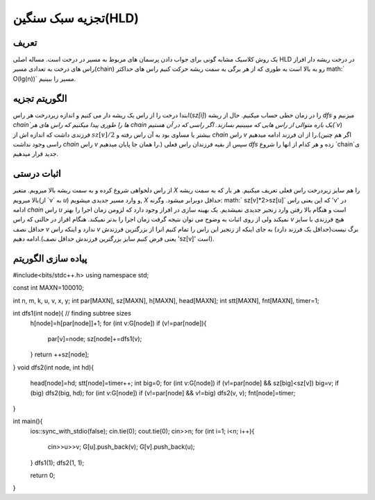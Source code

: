 ﻿تجزیه سبک سنگین(HLD)
============

تعریف
-----------

یک روش کلاسیک مشابه گونی برای جواب دادن پرسمان های مربوط به مسیر در درخت است. مساله اصلی HLD در درخت ریشه دار افراز راس های درخت به تعدادی مسیر(chain) رو به بالا است به طوری که از هر برگی به سمت ریشه حرکت کنیم راس های حداکثر math:` O(lg(n))` مسیر را ببینیم.



الگوریتم تجزیه
----------------------------

ابتدا درخت را از راس یک ریشه دار می کنیم و اندازه زیردرخت هر راس(`sz[i]`) را در زمان خطی حساب میکنیم. حال از ریشه `dfs` میزنیم و `chain`ها را طوری پیدا میکنیم که راس های هر chain یک بازه متوالی از راس هایی که میبینیم بسازند. اگر راسی که در آن هستیم(`v`) فرزندی داشت که اندازه اش از :math:`sz[v]/2` بیشتر یا مساوی بود به آن راس رفته و `chain` راس `v` را از ان فرزند ادامه میدهیم.(اگر هم چنین راسی وجود نداشت `chain` راس `v` را همان جا پایان میدهیم.) سپس از بقیه فرزندان راس فعلی `dfs` زده و هر کدام از انها را شروع `chain`ی جدید قرار میدهیم. 


اثبات درستی
----------------------------

از راس دلخواهی شروع کرده و به سمت ریشه بالا میرویم. متغیر `X` را هم سایز زیردرخت راس فعلی تعریف میکنیم. هر بار که به سمت ریشه بالا میرویم(از ‍‍‍‍‍`v` به `u`) و وارد مسیر جدیدی میشویم, `X` حداقل دوبرابر میشود. وگرنه:  math:` sz[v]*2>sz[u]` که این یعنی راس 'v' در ادامه `chain` راس `u` است و هنگام بالا رفتن وارد زنجیر جدیدی نمیشدیم.
یک بهینه سازی در افراز وجود دارد که لزومن زمان اجرا را بهتر نمیکند ولی از روی اثبات به وضوح می توان نتیجه گرفت زمان اجرا را بدتر نمیکند. هنگام افراز در حالتی که راس `v` هیچ فرزندی با سایز حداقل نصف `v` ندارد و اینکه راس `v` برگ نیست(حداقل یک فرزند دارد) به جای اینکه از زنجیر این راس را تمام کنیم انرا از بزرگترین فرزندش ادامه دهیم.(یعنی فرض کنیم سایز بزرگترین فرزندش حداقل نصف 'sz[v]' است). 


پیاده سازی الگوریتم
---------------------------

.. code-block:: cpp

#include<bits/stdc++.h>
using namespace std;

const int MAXN=100010;

int n, m, k, u, v, x, y;
int par[MAXN], sz[MAXN], h[MAXN], head[MAXN];
int stt[MAXN], fnt[MAXN], timer=1;

int dfs1(int node){ // finding subtree sizes
	h[node]=h[par[node]]+1;
	for (int v:G[node]) if (v!=par[node]){
		par[v]=node;
		sz[node]+=dfs1(v);
	}
	return ++sz[node];
}
void dfs2(int node, int hd){
	head[node]=hd;
	stt[node]=timer++;
	int big=0;
	for (int v:G[node]) if (v!=par[node] && sz[big]<sz[v]) big=v;
	if (big) dfs2(big, hd);
	for (int v:G[node]) if (v!=par[node] && v!=big) dfs2(v, v);
	fnt[node]=timer;
}

int main(){
	ios::sync_with_stdio(false); cin.tie(0); cout.tie(0);
	cin>>n;
	for (int i=1; i<n; i++){
		cin>>u>>v;
		G[u].push_back(v);
		G[v].push_back(u);
	}
	dfs1(1);
	dfs2(1, 1);

	return 0;
}


